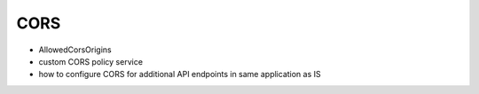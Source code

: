 CORS
====

* AllowedCorsOrigins
* custom CORS policy service
* how to configure CORS for additional API endpoints in same application as IS